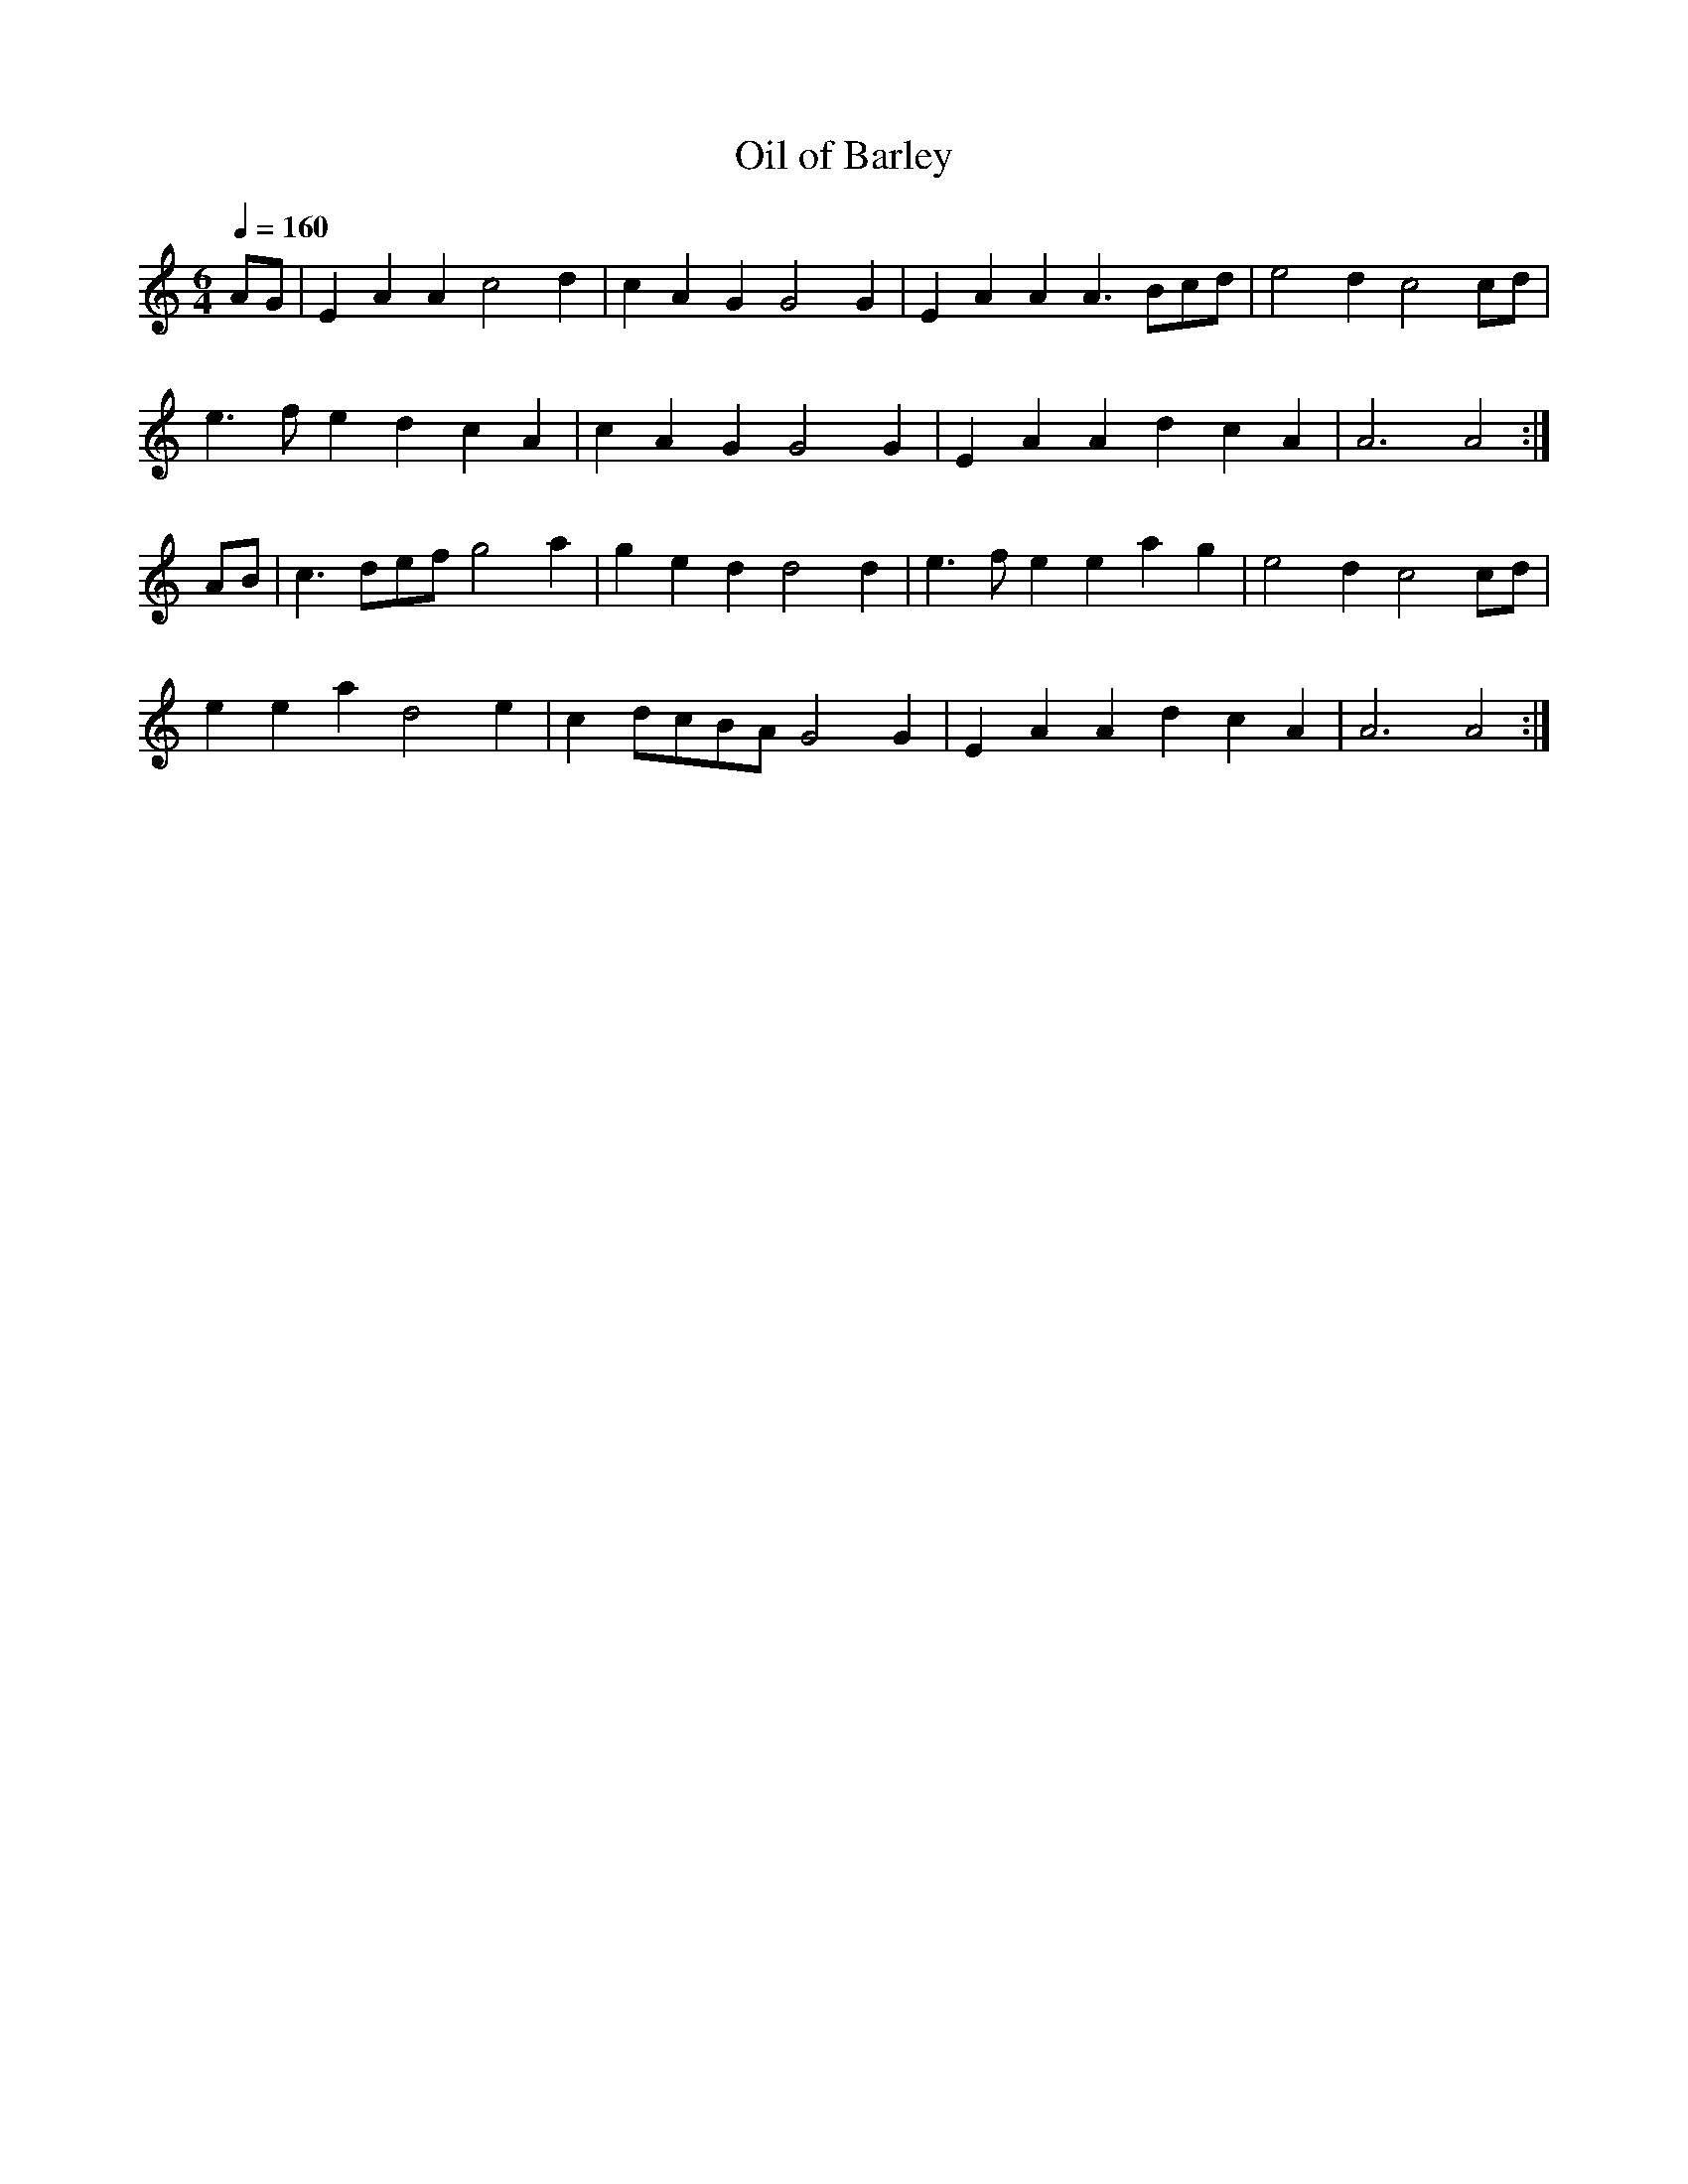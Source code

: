 X: 281
T: Oil of Barley
N: O'Farrell's Pocket Companion v.3 (Sky ed. p.128)
N: "Irish"
M: 6/4
L: 1/4
R: blank
Q: 160
K: Am
A/G/ |\
EAA  c2d | cAG G2G | EAA A>Bc/d/ | e2d c2c/d/ | 
e>fe dcA | cAG G2G | EAA dcA | A3 A2 :| 
A/B/ |\
c>de/f/ g2a | ged d2d | e>fe eag | e2d c2c/d/ | 
eea d2e | cd/c/B/A/ G2G | EAA dcA | A3 A2 :| 
